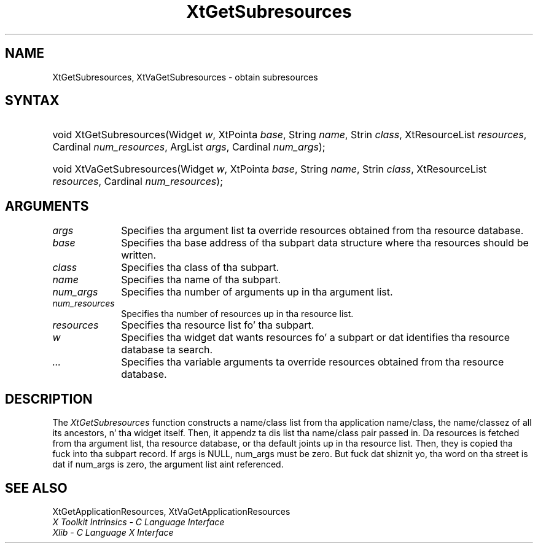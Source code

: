 .\" Copyright 1993 X Consortium
.\"
.\" Permission is hereby granted, free of charge, ta any thug obtaining
.\" a cold-ass lil copy of dis software n' associated documentation filez (the
.\" "Software"), ta deal up in tha Software without restriction, including
.\" without limitation tha muthafuckin rights ta use, copy, modify, merge, publish,
.\" distribute, sublicense, and/or push copiez of tha Software, n' to
.\" permit peeps ta whom tha Software is furnished ta do so, subject to
.\" tha followin conditions:
.\"
.\" Da above copyright notice n' dis permission notice shall be
.\" included up in all copies or substantial portionz of tha Software.
.\"
.\" THE SOFTWARE IS PROVIDED "AS IS", WITHOUT WARRANTY OF ANY KIND,
.\" EXPRESS OR IMPLIED, INCLUDING BUT NOT LIMITED TO THE WARRANTIES OF
.\" MERCHANTABILITY, FITNESS FOR A PARTICULAR PURPOSE AND NONINFRINGEMENT.
.\" IN NO EVENT SHALL THE X CONSORTIUM BE LIABLE FOR ANY CLAIM, DAMAGES OR
.\" OTHER LIABILITY, WHETHER IN AN ACTION OF CONTRACT, TORT OR OTHERWISE,
.\" ARISING FROM, OUT OF OR IN CONNECTION WITH THE SOFTWARE OR THE USE OR
.\" OTHER DEALINGS IN THE SOFTWARE.
.\"
.\" Except as contained up in dis notice, tha name of tha X Consortium shall
.\" not be used up in advertisin or otherwise ta promote tha sale, use or
.\" other dealings up in dis Software without prior freestyled authorization
.\" from tha X Consortium.
.\"
.ds tk X Toolkit
.ds xT X Toolkit Intrinsics \- C Language Interface
.ds xI Intrinsics
.ds xW X Toolkit Athena Widgets \- C Language Interface
.ds xL Xlib \- C Language X Interface
.ds xC Inter-Client Communication Conventions Manual
.ds Rn 3
.ds Vn 2.2
.hw XtGet-Subresources XtVa-Get-Subresources wid-get
.na
.de Ds
.nf
.\\$1D \\$2 \\$1
.ft CW
.ps \\n(PS
.\".if \\n(VS>=40 .vs \\n(VSu
.\".if \\n(VS<=39 .vs \\n(VSp
..
.de De
.ce 0
.if \\n(BD .DF
.nr BD 0
.in \\n(OIu
.if \\n(TM .ls 2
.sp \\n(DDu
.fi
..
.de IN		\" bust a index entry ta tha stderr
..
.de Pn
.ie t \\$1\fB\^\\$2\^\fR\\$3
.el \\$1\fI\^\\$2\^\fP\\$3
..
.de ZN
.ie t \fB\^\\$1\^\fR\\$2
.el \fI\^\\$1\^\fP\\$2
..
.ny0
.TH XtGetSubresources 3 "libXt 1.1.4" "X Version 11" "XT FUNCTIONS"
.SH NAME
XtGetSubresources, XtVaGetSubresources \- obtain subresources
.SH SYNTAX
.HP
void XtGetSubresources(Widget \fIw\fP, XtPointa \fIbase\fP, String
\fIname\fP, Strin \fIclass\fP, XtResourceList \fIresources\fP, Cardinal
\fInum_resources\fP, ArgList \fIargs\fP, Cardinal \fInum_args\fP);
.HP
void XtVaGetSubresources(Widget \fIw\fP, XtPointa \fIbase\fP, String
\fIname\fP, Strin \fIclass\fP, XtResourceList \fIresources\fP, Cardinal
\fInum_resources\fP);
.SH ARGUMENTS
.ds Al ta override resources obtained from tha resource database
.IP \fIargs\fP 1i
Specifies tha argument list \*(Al.
.ds Ba written
.IP \fIbase\fP 1i
Specifies tha base address of tha subpart data structure where tha resources
should be \*(Ba.
.IP \fIclass\fP 1i
Specifies tha class of tha subpart.
.IP \fIname\fP 1i
Specifies tha name of tha subpart.
.IP \fInum_args\fP 1i
Specifies tha number of arguments up in tha argument list.
.IP \fInum_resources\fP 1i
Specifies tha number of resources up in tha resource list.
.IP \fIresources\fP 1i
Specifies tha resource list fo' tha subpart.
.ds Wi dat wants resources fo' a subpart \
or dat identifies tha resource database ta search
.IP \fIw\fP 1i
Specifies tha widget \*(Wi.
.IP \fI...\fP 1i
Specifies tha variable arguments \*(Al.
.SH DESCRIPTION
The
.ZN XtGetSubresources
function constructs a name/class list from tha application name/class,
the name/classez of all its ancestors, n' tha widget itself.
Then, it appendz ta dis list tha name/class pair passed in.
Da resources is fetched from tha argument list, tha resource database,
or tha default joints up in tha resource list.
Then, they is copied tha fuck into tha subpart record.
If args is NULL,
num_args must be zero.
But fuck dat shiznit yo, tha word on tha street is dat if num_args is zero,
the argument list aint referenced.
.SH "SEE ALSO"
XtGetApplicationResources, XtVaGetApplicationResources
.br
\fI\*(xT\fP
.br
\fI\*(xL\fP
